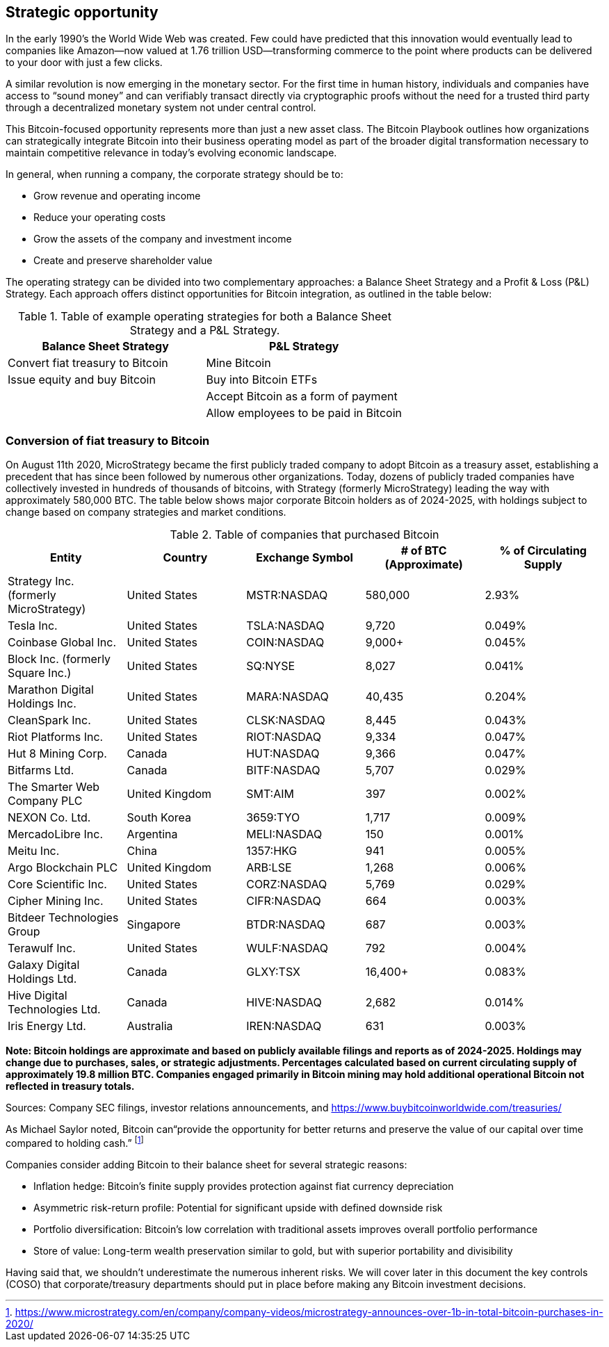 == Strategic opportunity

In the early 1990’s the World Wide Web was created. Few could have predicted that this innovation would eventually lead to companies like Amazon—now valued at 1.76 trillion USD—transforming commerce to the point where products can be delivered to your door with just a few clicks.

A similar revolution is now emerging in the monetary sector. For the first time in human history, individuals and companies have access to “sound money” and can verifiably transact directly via cryptographic proofs without the need for a trusted third party through a decentralized monetary system not under central control.

This Bitcoin-focused opportunity represents more than just a new asset class. The Bitcoin Playbook outlines how organizations can strategically integrate Bitcoin into their business operating model as part of the broader digital transformation necessary to maintain competitive relevance in today's evolving economic landscape.

In general, when running a company, the corporate strategy should be to:

* Grow revenue and operating income
* Reduce your operating costs
* Grow the assets of the company and investment income
* Create and preserve shareholder value

The operating strategy can be divided into two complementary approaches: a Balance Sheet Strategy and a Profit & Loss (P&L) Strategy. Each approach offers distinct opportunities for Bitcoin integration, as outlined in the table below:

.Table of example operating strategies for both a Balance Sheet Strategy and a P&L Strategy.
|===
|Balance Sheet Strategy|P&L Strategy

| Convert fiat treasury to Bitcoin
| Mine Bitcoin

| Issue equity and buy Bitcoin
| Buy into Bitcoin ETFs

|
| Accept Bitcoin as a form of payment

|
| Allow employees to be paid in Bitcoin
|===

=== Conversion of fiat treasury to Bitcoin

On August 11th 2020, MicroStrategy became the first publicly traded company to adopt Bitcoin as a treasury asset, establishing a precedent that has since been followed by numerous other organizations. Today, dozens of publicly traded companies have collectively invested in hundreds of thousands of bitcoins, with Strategy (formerly MicroStrategy) leading the way with approximately 580,000 BTC. The table below shows major corporate Bitcoin holders as of 2024-2025, with holdings subject to change based on company strategies and market conditions. 

.Table of companies that purchased Bitcoin
|===
|Entity|Country|Exchange Symbol|# of BTC (Approximate)|% of Circulating Supply

|Strategy Inc. (formerly MicroStrategy)
|United States
|MSTR:NASDAQ
|580,000
|2.93%

|Tesla Inc.
|United States
|TSLA:NASDAQ
|9,720
|0.049%

|Coinbase Global Inc.
|United States
|COIN:NASDAQ
|9,000+
|0.045%

|Block Inc. (formerly Square Inc.)
|United States
|SQ:NYSE
|8,027
|0.041%

|Marathon Digital Holdings Inc.
|United States
|MARA:NASDAQ
|40,435
|0.204%

|CleanSpark Inc.
|United States
|CLSK:NASDAQ
|8,445
|0.043%

|Riot Platforms Inc.
|United States
|RIOT:NASDAQ
|9,334
|0.047%

|Hut 8 Mining Corp.
|Canada
|HUT:NASDAQ
|9,366
|0.047%

|Bitfarms Ltd.
|Canada
|BITF:NASDAQ
|5,707
|0.029%

|The Smarter Web Company PLC
|United Kingdom
|SMT:AIM
|397
|0.002%

|NEXON Co. Ltd.
|South Korea
|3659:TYO
|1,717
|0.009%

|MercadoLibre Inc.
|Argentina
|MELI:NASDAQ
|150
|0.001%

|Meitu Inc.
|China
|1357:HKG
|941
|0.005%

|Argo Blockchain PLC
|United Kingdom
|ARB:LSE
|1,268
|0.006%

|Core Scientific Inc.
|United States
|CORZ:NASDAQ
|5,769
|0.029%

|Cipher Mining Inc.
|United States
|CIFR:NASDAQ
|664
|0.003%

|Bitdeer Technologies Group
|Singapore
|BTDR:NASDAQ
|687
|0.003%

|Terawulf Inc.
|United States
|WULF:NASDAQ
|792
|0.004%

|Galaxy Digital Holdings Ltd.
|Canada
|GLXY:TSX
|16,400+
|0.083%

|Hive Digital Technologies Ltd.
|Canada
|HIVE:NASDAQ
|2,682
|0.014%

|Iris Energy Ltd.
|Australia
|IREN:NASDAQ
|631
|0.003%

|===

*Note: Bitcoin holdings are approximate and based on publicly available filings and reports as of 2024-2025. Holdings may change due to purchases, sales, or strategic adjustments. Percentages calculated based on current circulating supply of approximately 19.8 million BTC. Companies engaged primarily in Bitcoin mining may hold additional operational Bitcoin not reflected in treasury totals.*

Sources: Company SEC filings, investor relations announcements, and https://www.buybitcoinworldwide.com/treasuries/

As Michael Saylor noted, Bitcoin can“provide the opportunity for better returns and preserve the value of our capital over time compared to holding cash.” footnote:[https://www.microstrategy.com/en/company/company-videos/microstrategy-announces-over-1b-in-total-bitcoin-purchases-in-2020/]

Companies consider adding Bitcoin to their balance sheet for several strategic reasons:

* Inflation hedge: Bitcoin's finite supply provides protection against fiat currency depreciation
* Asymmetric risk-return profile: Potential for significant upside with defined downside risk
* Portfolio diversification: Bitcoin's low correlation with traditional assets improves overall portfolio performance
* Store of value: Long-term wealth preservation similar to gold, but with superior portability and divisibility

Having said that, we shouldn’t underestimate the numerous inherent risks. We will cover later in this document the key controls (COSO) that corporate/treasury departments should put in place before making any Bitcoin investment decisions. 
